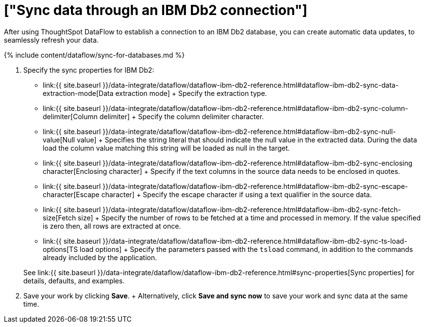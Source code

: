 = ["Sync data through an IBM Db2 connection"]
:last_updated: 7/6/2020
:permalink: /:collection/:path.html
:sidebar: mydoc_sidebar
:toc: true

After using ThoughtSpot DataFlow to establish a connection to an IBM Db2 database, you can create automatic data updates, to seamlessly refresh your data.

{% include content/dataflow/sync-for-databases.md %}

. Specify the sync properties for IBM Db2:
 ** link:{{ site.baseurl }}/data-integrate/dataflow/dataflow-ibm-db2-reference.html#dataflow-ibm-db2-sync-data-extraction-mode[Data extraction mode] + Specify the extraction type.
 ** link:{{ site.baseurl }}/data-integrate/dataflow/dataflow-ibm-db2-reference.html#dataflow-ibm-db2-sync-column-delimiter[Column delimiter] + Specify the column delimiter character.
 ** link:{{ site.baseurl }}/data-integrate/dataflow/dataflow-ibm-db2-reference.html#dataflow-ibm-db2-sync-null-value[Null value] + Specifies the string literal that should indicate the null value in the extracted data.
During the data load the column value matching this string will be loaded as null in the target.
 ** link:{{ site.baseurl }}/data-integrate/dataflow/dataflow-ibm-db2-reference.html#dataflow-ibm-db2-sync-enclosing character[Enclosing character] + Specify if the text columns in the source data needs to be enclosed in quotes.
 ** link:{{ site.baseurl }}/data-integrate/dataflow/dataflow-ibm-db2-reference.html#dataflow-ibm-db2-sync-escape-character[Escape character] + Specify the escape character if using a text qualifier in the source data.
 ** link:{{ site.baseurl }}/data-integrate/dataflow/dataflow-ibm-db2-reference.html#dataflow-ibm-db2-sync-fetch-size[Fetch size] + Specify the number of rows to be fetched at a time and processed in memory.
If the value specified is zero then, all rows are extracted at once.
 ** link:{{ site.baseurl }}/data-integrate/dataflow/dataflow-ibm-db2-reference.html#dataflow-ibm-db2-sync-ts-load-options[TS load options] + Specify the parameters passed with the `tsload` command, in addition to the commands already included by the application.

+
See link:{{ site.baseurl }}/data-integrate/dataflow/dataflow-ibm-db2-reference.html#sync-properties[Sync properties] for details, defaults, and examples.
. Save your work by clicking *Save*.
+ Alternatively, click *Save and sync now* to save your work and sync data at the same time.
